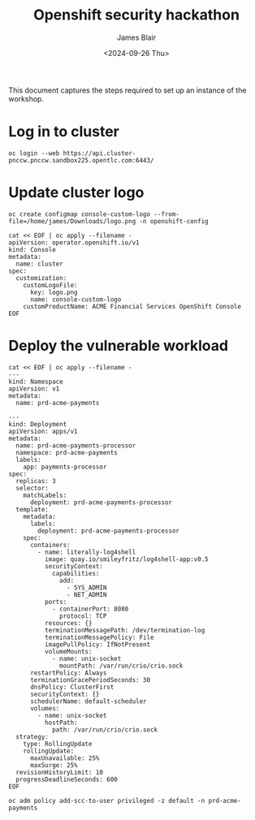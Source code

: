#+TITLE: Openshift security hackathon
#+DATE: <2024-09-26 Thu>
#+AUTHOR: James Blair


This document captures the steps required to set up an instance of the workshop.

* Log in to cluster

#+begin_src tmux
oc login --web https://api.cluster-pnccw.pnccw.sandbox225.opentlc.com:6443/
#+end_src

* Update cluster logo

#+begin_src tmux
oc create configmap console-custom-logo --from-file=/home/james/Downloads/logo.png -n openshift-config

cat << EOF | oc apply --filename -
apiVersion: operator.openshift.io/v1
kind: Console
metadata:
  name: cluster
spec:
  customization:
    customLogoFile:
      key: logo.png
      name: console-custom-logo
    customProductName: ACME Financial Services OpenShift Console
EOF
#+end_src

* Deploy the vulnerable workload

#+begin_src tmux
cat << EOF | oc apply --filename -
---
kind: Namespace
apiVersion: v1
metadata:
  name: prd-acme-payments

---
kind: Deployment
apiVersion: apps/v1
metadata:
  name: prd-acme-payments-processor
  namespace: prd-acme-payments
  labels:
    app: payments-processor
spec:
  replicas: 3
  selector:
    matchLabels:
      deployment: prd-acme-payments-processor
  template:
    metadata:
      labels:
        deployment: prd-acme-payments-processor
    spec:
      containers:
        - name: literally-log4shell
          image: quay.io/smileyfritz/log4shell-app:v0.5
          securityContext:
            capabilities:
              add:
                - SYS_ADMIN
                - NET_ADMIN
          ports:
            - containerPort: 8080
              protocol: TCP
          resources: {}
          terminationMessagePath: /dev/termination-log
          terminationMessagePolicy: File
          imagePullPolicy: IfNotPresent
          volumeMounts:
            - name: unix-socket
              mountPath: /var/run/crio/crio.sock
      restartPolicy: Always
      terminationGracePeriodSeconds: 30
      dnsPolicy: ClusterFirst
      securityContext: {}
      schedulerName: default-scheduler
      volumes:
        - name: unix-socket
          hostPath:
            path: /var/run/crio/crio.sock
  strategy:
    type: RollingUpdate
    rollingUpdate:
      maxUnavailable: 25%
      maxSurge: 25%
  revisionHistoryLimit: 10
  progressDeadlineSeconds: 600
EOF

oc adm policy add-scc-to-user privileged -z default -n prd-acme-payments
#+end_src
